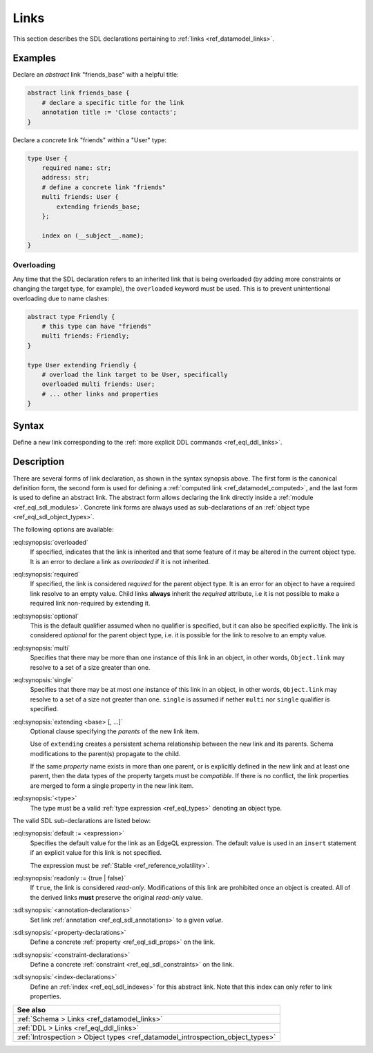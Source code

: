 .. _ref_eql_sdl_links:

=====
Links
=====

This section describes the SDL declarations pertaining to
:ref:`links <ref_datamodel_links>`.


Examples
--------

Declare an *abstract* link "friends_base" with a helpful title:

.. code-block:: sdl

    abstract link friends_base {
        # declare a specific title for the link
        annotation title := 'Close contacts';
    }

Declare a *concrete* link "friends" within a "User" type:

.. code-block:: sdl

    type User {
        required name: str;
        address: str;
        # define a concrete link "friends"
        multi friends: User {
            extending friends_base;
        };

        index on (__subject__.name);
    }

.. _ref_eql_sdl_links_overloading:

Overloading
~~~~~~~~~~~

Any time that the SDL declaration refers to an inherited link that is
being overloaded (by adding more constraints or changing the target
type, for example), the ``overloaded`` keyword must be used. This is
to prevent unintentional overloading due to name clashes:

.. code-block:: sdl

    abstract type Friendly {
        # this type can have "friends"
        multi friends: Friendly;
    }

    type User extending Friendly {
        # overload the link target to be User, specifically
        overloaded multi friends: User;
        # ... other links and properties
    }

.. _ref_eql_sdl_links_syntax:

Syntax
------

Define a new link corresponding to the :ref:`more explicit DDL
commands <ref_eql_ddl_links>`.

.. sdl:synopsis::

    # Concrete link form used inside type declaration:
    [ overloaded ] [{required | optional}] [{single | multi}]
      [ link ] <name> : <type>
      [ "{"
          [ extending <base> [, ...] ; ]
          [ default := <expression> ; ]
          [ readonly := {true | false} ; ]
          [ on target delete <action> ; ]
          [ on source delete <action> ; ]
          [ <annotation-declarations> ]
          [ <property-declarations> ]
          [ <constraint-declarations> ]
          ...
        "}" ]


    # Computed link form used inside type declaration:
    [{required | optional}] [{single | multi}]
      [ link ] <name> := <expression>;

    # Computed link form used inside type declaration (extended):
    [ overloaded ] [{required | optional}] [{single | multi}]
      link <name> [: <type>]
      [ "{"
          using (<expression>) ;
          [ extending <base> [, ...] ; ]
          [ <annotation-declarations> ]
          [ <constraint-declarations> ]
          ...
        "}" ]

    # Abstract link form:
    abstract link <name>
    [ "{"
        [extending <base> [, ...] ; ]
        [ readonly := {true | false} ; ]
        [ <annotation-declarations> ]
        [ <property-declarations> ]
        [ <constraint-declarations> ]
        [ <index-declarations> ]
        ...
      "}" ]


Description
-----------

There are several forms of link declaration, as shown in the syntax synopsis
above. The first form is the canonical definition form, the second form is used
for defining a :ref:`computed link <ref_datamodel_computed>`, and the last form
is used to define an abstract link. The abstract form allows declaring the link
directly inside a :ref:`module <ref_eql_sdl_modules>`. Concrete link forms are
always used as sub-declarations of an :ref:`object type
<ref_eql_sdl_object_types>`.

The following options are available:

:eql:synopsis:`overloaded`
    If specified, indicates that the link is inherited and that some
    feature of it may be altered in the current object type.  It is an
    error to declare a link as *overloaded* if it is not inherited.

:eql:synopsis:`required`
    If specified, the link is considered *required* for the parent
    object type.  It is an error for an object to have a required
    link resolve to an empty value.  Child links **always** inherit
    the *required* attribute, i.e it is not possible to make a
    required link non-required by extending it.

:eql:synopsis:`optional`
    This is the default qualifier assumed when no qualifier is
    specified, but it can also be specified explicitly. The link is
    considered *optional* for the parent object type, i.e. it is
    possible for the link to resolve to an empty value.

:eql:synopsis:`multi`
    Specifies that there may be more than one instance of this link
    in an object, in other words, ``Object.link`` may resolve to a set
    of a size greater than one.

:eql:synopsis:`single`
    Specifies that there may be at most *one* instance of this link
    in an object, in other words, ``Object.link`` may resolve to a set
    of a size not greater than one.  ``single`` is assumed if nether
    ``multi`` nor ``single`` qualifier is specified.

:eql:synopsis:`extending <base> [, ...]`
    Optional clause specifying the *parents* of the new link item.

    Use of ``extending`` creates a persistent schema relationship
    between the new link and its parents.  Schema modifications
    to the parent(s) propagate to the child.

    If the same *property* name exists in more than one parent, or
    is explicitly defined in the new link and at least one parent,
    then the data types of the property targets must be *compatible*.
    If there is no conflict, the link properties are merged to form a
    single property in the new link item.

    .. versionadded:: 3.0

        As of |EdgeDB| 3.0, the ``extending`` clause is now a sub-declaration of
        the link and included inside the curly braces rather than an option as
        in earlier versions.

:eql:synopsis:`<type>`
    The type must be a valid :ref:`type expression <ref_eql_types>`
    denoting an object type.

The valid SDL sub-declarations are listed below:

:eql:synopsis:`default := <expression>`
    Specifies the default value for the link as an EdgeQL expression.
    The default value is used in an ``insert`` statement if an explicit
    value for this link is not specified.

    The expression must be :ref:`Stable <ref_reference_volatility>`.

:eql:synopsis:`readonly := {true | false}`
    If ``true``, the link is considered *read-only*.  Modifications
    of this link are prohibited once an object is created.  All of the
    derived links **must** preserve the original *read-only* value.

:sdl:synopsis:`<annotation-declarations>`
    Set link :ref:`annotation <ref_eql_sdl_annotations>`
    to a given *value*.

:sdl:synopsis:`<property-declarations>`
    Define a concrete :ref:`property <ref_eql_sdl_props>` on the link.

:sdl:synopsis:`<constraint-declarations>`
    Define a concrete :ref:`constraint <ref_eql_sdl_constraints>` on the link.

:sdl:synopsis:`<index-declarations>`
    Define an :ref:`index <ref_eql_sdl_indexes>` for this abstract
    link. Note that this index can only refer to link properties.


.. list-table::
  :class: seealso

  * - **See also**
  * - :ref:`Schema > Links <ref_datamodel_links>`
  * - :ref:`DDL > Links <ref_eql_ddl_links>`
  * - :ref:`Introspection > Object types
      <ref_datamodel_introspection_object_types>`
